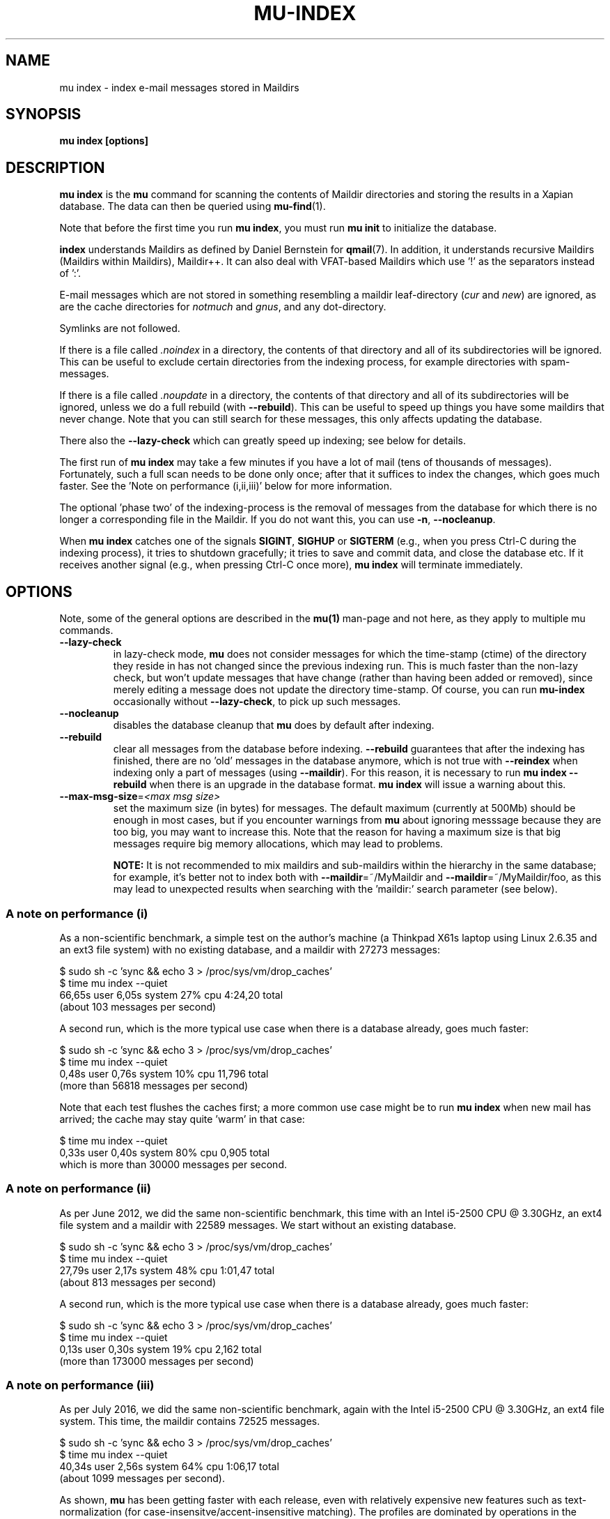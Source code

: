 .TH MU-INDEX 1 "February 2020" "User Manuals"

.SH NAME

mu index \- index e-mail messages stored in Maildirs

.SH SYNOPSIS

.B mu index [options]

.SH DESCRIPTION

\fBmu index\fR is the \fBmu\fR command for scanning the contents of Maildir
directories and storing the results in a Xapian database. The data can then be
queried using
.BR mu-find (1)\.

Note that before the first time you run \fBmu index\fR, you must run \fBmu
init\fR to initialize the database.

\fBindex\fR understands Maildirs as defined by Daniel Bernstein for
\fBqmail\fR(7). In addition, it understands recursive Maildirs (Maildirs
within Maildirs), Maildir++. It can also deal with VFAT-based Maildirs
which use '!' as the separators instead of ':'.

E-mail messages which are not stored in something resembling a maildir
leaf-directory (\fIcur\fR and \fInew\fR) are ignored, as are the cache
directories for \fInotmuch\fR and \fIgnus\fR, and any dot-directory.

Symlinks are not followed.

If there is a file called \fI.noindex\fR in a directory, the contents of that
directory and all of its subdirectories will be ignored. This can be useful to
exclude certain directories from the indexing process, for example directories
with spam-messages.

If there is a file called \fI.noupdate\fR in a directory, the contents of that
directory and all of its subdirectories will be ignored, unless we do a full
rebuild (with \fB--rebuild\fR). This can be useful to speed up things you have
some maildirs that never change. Note that you can still search for these
messages, this only affects updating the database.

There also the \fB--lazy-check\fR which can greatly speed up indexing;
see below for details.

The first run of \fBmu index\fR may take a few minutes if you have a
lot of mail (tens of thousands of messages).  Fortunately, such a full
scan needs to be done only once; after that it suffices to index the
changes, which goes much faster. See the 'Note on performance
(i,ii,iii)' below for more information.

The optional 'phase two' of the indexing-process is the removal of messages
from the database for which there is no longer a corresponding file in the
Maildir. If you do not want this, you can use \fB\-n\fR, \fB\-\-nocleanup\fR.

When \fBmu index\fR catches one of the signals \fBSIGINT\fR, \fBSIGHUP\fR or
\fBSIGTERM\fR (e.g., when you press Ctrl-C during the indexing process), it
tries to shutdown gracefully; it tries to save and commit data, and close the
database etc. If it receives another signal (e.g., when pressing Ctrl-C once
more), \fBmu index\fR will terminate immediately.

.SH OPTIONS

Note, some of the general options are described in the \fBmu(1)\fR man-page
and not here, as they apply to multiple mu commands.

.TP
\fB\-\-lazy-check\fR
in lazy-check mode, \fBmu\fR does not consider messages for which the
time-stamp (ctime) of the directory they reside in has not changed
since the previous indexing run. This is much faster than the non-lazy
check, but won't update messages that have change (rather than having
been added or removed), since merely editing a message does not update
the directory time-stamp. Of course, you can run \fBmu-index\fR
occasionally without \fB\-\-lazy-check\fR, to pick up such messages.

.TP
\fB\-\-nocleanup\fR
disables the database cleanup that \fBmu\fR does by default after indexing.

.TP
\fB\-\-rebuild\fR
clear all messages from the database before indexing. \fB\-\-rebuild\fR
guarantees that after the indexing has finished, there are no 'old' messages
in the database anymore, which is not true with \fB\-\-reindex\fR when
indexing only a part of messages (using \fB\-\-maildir\fR). For this reason,
it is necessary to run \fBmu index \-\-rebuild\fR when there is an upgrade in
the database format. \fBmu index\fR will issue a warning about this.

.TP
\fB\-\-max-msg-size\fR=\fI<max msg size>\fR
set the maximum size (in bytes) for messages. The default maximum
(currently at 500Mb) should be enough in most cases, but if you
encounter warnings from \fBmu\fR about ignoring messsage because they
are too big, you may want to increase this. Note that the reason for
having a maximum size is that big messages require big memory
allocations, which may lead to problems.

.B NOTE:
It is not recommended to mix maildirs and sub-maildirs within the hierarchy
in the same database; for example, it's better not to index both with
\fB\-\-maildir\fR=~/MyMaildir and \fB\-\-maildir\fR=~/MyMaildir/foo, as this
may lead to unexpected results when searching with the 'maildir:' search
parameter (see below).

.SS A note on performance (i)
As a non-scientific benchmark, a simple test on the author's machine (a
Thinkpad X61s laptop using Linux 2.6.35 and an ext3 file system) with no
existing database, and a maildir with 27273 messages:

.nf
 $ sudo sh -c 'sync && echo 3 > /proc/sys/vm/drop_caches'
 $ time mu index --quiet
 66,65s user 6,05s system 27% cpu 4:24,20 total
.fi
(about 103 messages per second)

A second run, which is the more typical use case when there is a database
already, goes much faster:

.nf
 $ sudo sh -c 'sync && echo 3 > /proc/sys/vm/drop_caches'
 $ time mu index --quiet
 0,48s user 0,76s system 10% cpu 11,796 total
.fi
(more than 56818 messages per second)

Note that each test flushes the caches first; a more common use case might
be to run \fBmu index\fR when new mail has arrived; the cache may stay
quite 'warm' in that case:

.nf
 $ time mu index --quiet
 0,33s user 0,40s system 80% cpu 0,905 total
.fi
which is more than 30000 messages per second.


.SS A note on performance (ii)
As per June 2012, we did the same non-scientific benchmark, this time with an
Intel i5-2500 CPU @ 3.30GHz, an ext4 file system and a maildir with 22589
messages. We start without an existing database.

.nf
 $ sudo sh -c 'sync && echo 3 > /proc/sys/vm/drop_caches'
 $ time mu index --quiet
 27,79s user 2,17s system 48% cpu 1:01,47 total
.fi
(about 813 messages per second)

A second run, which is the more typical use case when there is a database
already, goes much faster:

.nf
 $ sudo sh -c 'sync && echo 3 > /proc/sys/vm/drop_caches'
 $ time mu index --quiet
 0,13s user 0,30s system 19% cpu 2,162 total
.fi
(more than 173000 messages per second)


.SS A note on performance (iii)
As per July 2016, we did the same non-scientific benchmark, again with
the Intel i5-2500 CPU @ 3.30GHz, an ext4 file system. This time, the
maildir contains 72525 messages.

.nf
 $ sudo sh -c 'sync && echo 3 > /proc/sys/vm/drop_caches'
 $ time mu index --quiet
 40,34s user 2,56s system 64% cpu 1:06,17 total
.fi
(about 1099 messages per second).

As shown, \fBmu\fR has been getting faster with each release, even
with relatively expensive new features such as text-normalization (for
case-insensitve/accent-insensitive matching). The profiles are
dominated by operations in the Xapian database now.

.SH FILES
\fBmu\fR stores logs of its operations and queries in \fI<muhome>/mu.log\fR
(by default, this is \fI~/.mu/mu.log\fR). Upon startup, \fBmu\fR checks the
size of this log file. If it exceeds 1 MB, it will be moved to
\fI~/.mu/mu.log.old\fR, overwriting any existing file of that name, and start
with an empty log file. This scheme allows for continued use of \fBmu\fR
without the need for any manual maintenance of log files.

.SH ENVIRONMENT

\fBmu index\fR uses \fBMAILDIR\fR to find the user's Maildir if it has not
been specified explicitly with \fB\-\-maildir\fR=\fI<maildir>\fR. If
\fBMAILDIR\fR is not set, \fBmu index\fR will try \fI~/Maildir\fR.

.SH RETURN VALUE

\fBmu index\fR return 0 upon successful completion, and any other number
greater than 0 signals an error.

.SH BUGS

Please report bugs if you find them:
.BR https://github.com/djcb/mu/issues

.SH AUTHOR

Dirk-Jan C. Binnema <djcb@djcbsoftware.nl>

.SH "SEE ALSO"

.BR maildir (5),
.BR mu (1),
.BR mu-init (1),
.BR mu-find (1),
.BR mu-cfind (1)
